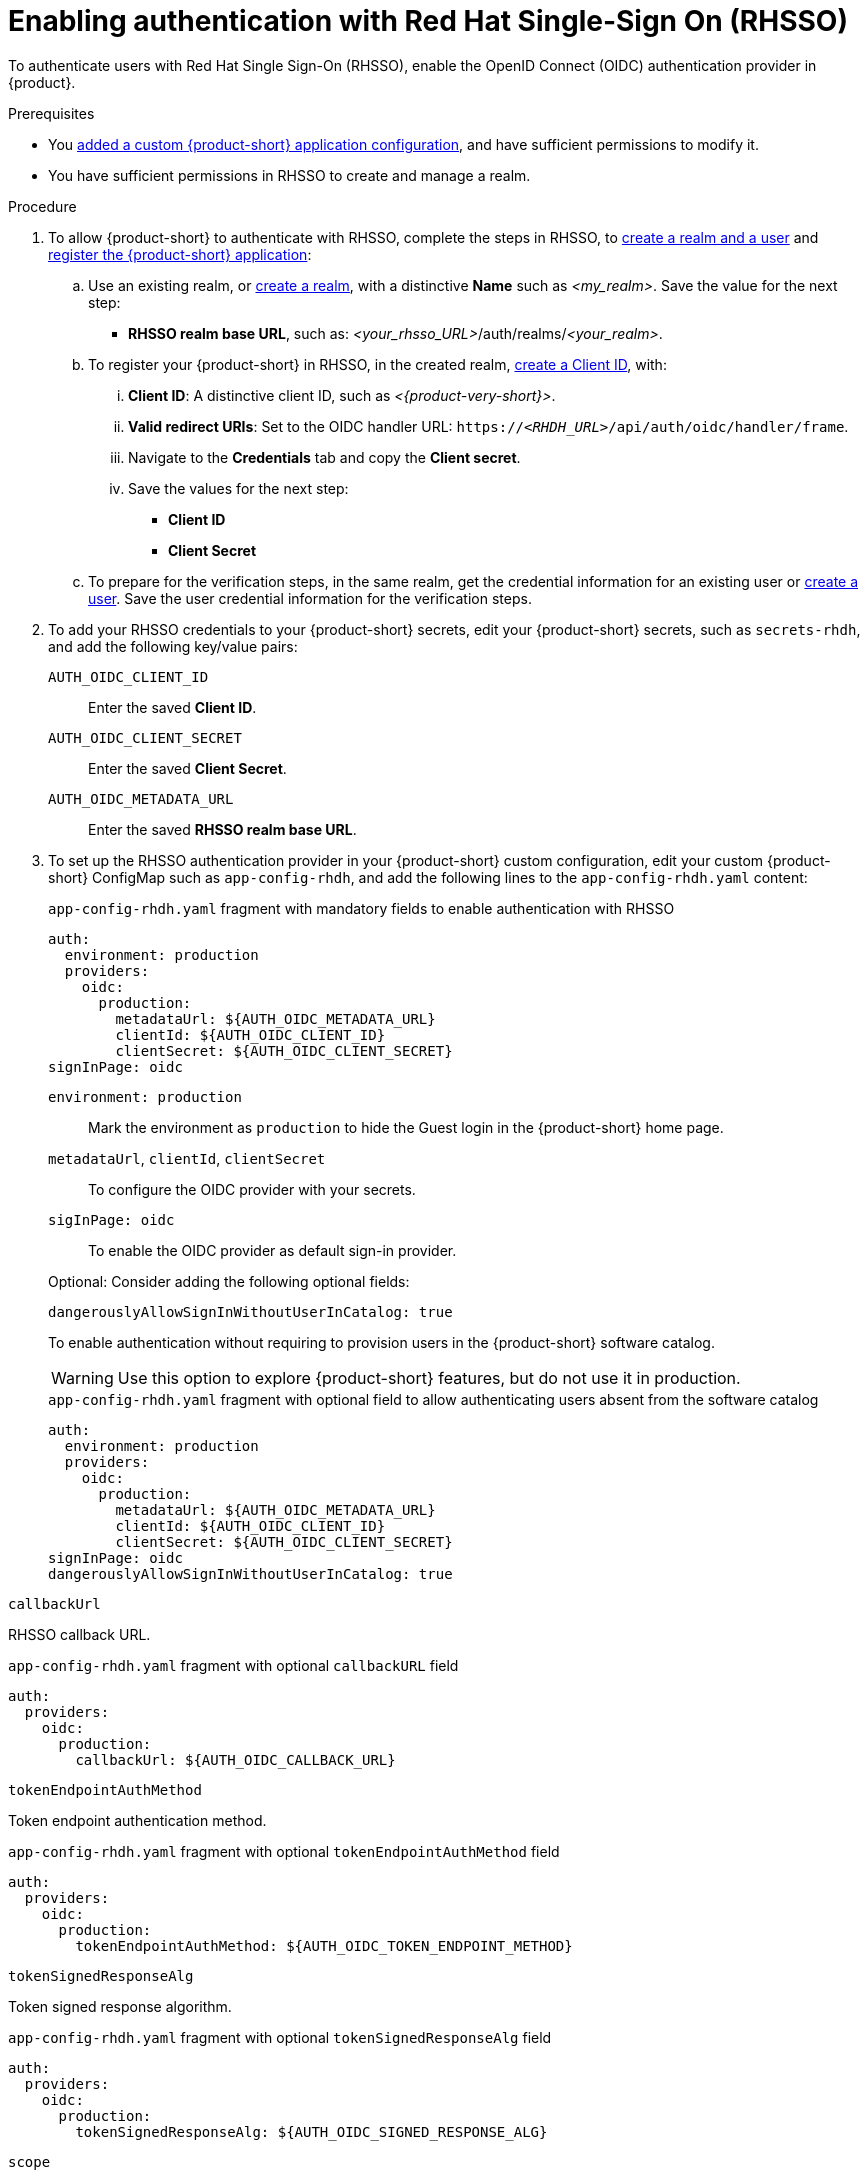 [id="enabling-authentication-with-rhsso"]
= Enabling authentication with Red Hat Single-Sign On (RHSSO)

To authenticate users with Red Hat Single Sign-On (RHSSO), enable the OpenID Connect (OIDC) authentication provider in {product}.


.Prerequisites
* You link:https://docs.redhat.com/en/documentation/red_hat_developer_hub/{product-version}/html/administration_guide_for_red_hat_developer_hub/assembly-add-custom-app-file-openshift_admin-rhdh[added a custom {product-short} application configuration], and have sufficient permissions to modify it.
* You have sufficient permissions in RHSSO to create and manage a realm.

.Procedure
. To allow {product-short} to authenticate with RHSSO, complete the steps in RHSSO, to link:https://docs.redhat.com/en/documentation/red_hat_single_sign-on/7.6/html-single/getting_started_guide/index#realms-apps_[create a realm and a user] and link:https://docs.redhat.com/en/documentation/red_hat_single_sign-on/7.6/html-single/getting_started_guide/index#registering-app_[register the {product-short} application]:

.. Use an existing realm, or link:https://docs.redhat.com/en/documentation/red_hat_single_sign-on/7.6/html-single/getting_started_guide/index#create-realm_[create a realm], with a distinctive **Name** such as __<my_realm>__.
Save the value for the next step:
* **RHSSO realm base URL**, such as: __<your_rhsso_URL>__/auth/realms/__<your_realm>__.

.. To register your {product-short} in RHSSO, in the created realm, link:https://docs.redhat.com/en/documentation/red_hat_single_sign-on/7.6/html-single/getting_started_guide/index#registering-app_[create a Client ID], with:
... **Client ID**: A distinctive client ID, such as __<{product-very-short}>__.
... **Valid redirect URIs**: Set to the OIDC handler URL: `https://__<RHDH_URL>__/api/auth/oidc/handler/frame`.
... Navigate to the **Credentials** tab and copy the **Client secret**.
... Save the values for the next step:
* **Client ID**
* **Client Secret**

.. To prepare for the verification steps, in the same realm, get the credential information for an existing user or link:https://docs.redhat.com/en/documentation/red_hat_single_sign-on/7.6/html-single/getting_started_guide/index#create-user_[create a user]. Save the user credential information for the verification steps.

. To add your RHSSO credentials to your {product-short} secrets, edit your {product-short} secrets, such as `secrets-rhdh`, and add the following key/value pairs:
+
`AUTH_OIDC_CLIENT_ID`:: Enter the saved **Client ID**.
`AUTH_OIDC_CLIENT_SECRET`:: Enter the saved **Client Secret**.
`AUTH_OIDC_METADATA_URL`:: Enter the saved **RHSSO realm base URL**.

. To set up the RHSSO authentication provider in your {product-short} custom configuration, edit your custom {product-short} ConfigMap such as `app-config-rhdh`, and add the following lines to the `app-config-rhdh.yaml` content:
+
--
.`app-config-rhdh.yaml` fragment with mandatory fields to enable authentication with RHSSO
[source,yaml]
----
auth:
  environment: production
  providers:
    oidc:
      production:
        metadataUrl: ${AUTH_OIDC_METADATA_URL}
        clientId: ${AUTH_OIDC_CLIENT_ID}
        clientSecret: ${AUTH_OIDC_CLIENT_SECRET}
signInPage: oidc
----

`environment: production`::
Mark the environment as `production` to hide the Guest login in the {product-short} home page.

`metadataUrl`, `clientId`, `clientSecret`::
To configure the OIDC provider with your secrets.

`sigInPage: oidc`::
To enable the OIDC provider as default sign-in provider.


Optional: Consider adding the following optional fields:

`dangerouslyAllowSignInWithoutUserInCatalog: true`::
+
--
To enable authentication without requiring to provision users in the {product-short} software catalog.
+
WARNING: Use this option to explore {product-short} features, but do not use it in production.
+
.`app-config-rhdh.yaml` fragment with optional field to allow authenticating users absent from the software catalog
[source,yaml]
----
auth:
  environment: production
  providers:
    oidc:
      production:
        metadataUrl: ${AUTH_OIDC_METADATA_URL}
        clientId: ${AUTH_OIDC_CLIENT_ID}
        clientSecret: ${AUTH_OIDC_CLIENT_SECRET}
signInPage: oidc
dangerouslyAllowSignInWithoutUserInCatalog: true
----
--

`callbackUrl`::
--
RHSSO callback URL.

.`app-config-rhdh.yaml` fragment with optional `callbackURL` field
[source,yaml]
----
auth:
  providers:
    oidc:
      production:
        callbackUrl: ${AUTH_OIDC_CALLBACK_URL}
----
--

`tokenEndpointAuthMethod`::
--
Token endpoint authentication method.

.`app-config-rhdh.yaml` fragment with optional `tokenEndpointAuthMethod` field
[source,yaml]
----
auth:
  providers:
    oidc:
      production:
        tokenEndpointAuthMethod: ${AUTH_OIDC_TOKEN_ENDPOINT_METHOD}
----
--

`tokenSignedResponseAlg`::
--
Token signed response algorithm.

.`app-config-rhdh.yaml` fragment with optional `tokenSignedResponseAlg` field
[source,yaml]
----
auth:
  providers:
    oidc:
      production:
        tokenSignedResponseAlg: ${AUTH_OIDC_SIGNED_RESPONSE_ALG}
----
--

`scope`::
--
RHSSO scope.

.`app-config-rhdh.yaml` fragment with optional `scope` field
[source,yaml]
----
auth:
  providers:
    oidc:
      production:
        scope: ${AUTH_OIDC_SCOPE}
----
--

`signIn.resolvers`::
--
Declarative resolvers to override the default resolver: `emailLocalPartMatchingUserEntityName`.
The authentication provider tries each sign-in resolver until it succeeds, and fails if none succeed.

.`app-config-rhdh.yaml` fragment with optional `callbackURL` field
[source,yaml]
----
auth:
  providers:
    oidc:
      production:
        signIn:
          resolvers:
            - resolver: preferredUsernameMatchingUserEntityName
            - resolver: emailMatchingUserEntityProfileEmail
            - resolver: emailLocalPartMatchingUserEntityName
----
--

--

.Verification
. Go to the {product-short} login page.
. Your {product-short} sign-in page displays *Sign in using OIDC* and the Guest user sign-in is disabled.
. Log in with OIDC by using the saved **Username** and **Password** values.

